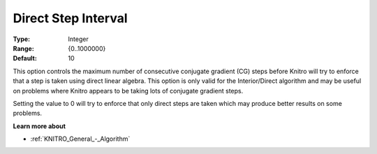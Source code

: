 .. _KNITRO_IP_-_Direct_Step_Interval:


Direct Step Interval
====================



:Type:	Integer	
:Range:	{0..1000000}	
:Default:	10	



This option controls the maximum number of consecutive conjugate gradient (CG) steps before Knitro will try to enforce that a step is taken using direct linear algebra. This option is only valid for the Interior/Direct algorithm and may be useful on problems where Knitro appears to be taking lots of conjugate gradient steps.



Setting the value to 0 will try to enforce that only direct steps are taken which may produce better results on some problems.



**Learn more about** 

*	:ref:`KNITRO_General_-_Algorithm` 




